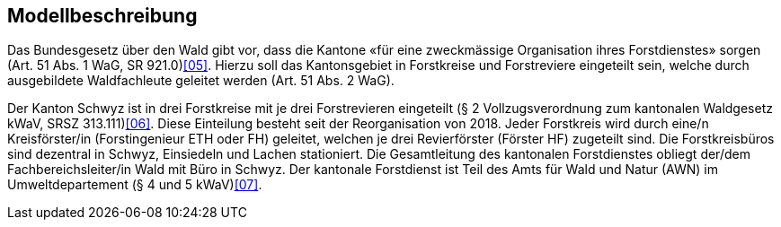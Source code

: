 == Modellbeschreibung

Das Bundesgesetz über den Wald gibt vor, dass die Kantone «für eine zweckmässige Organisation ihres Forstdienstes» sorgen (Art. 51 Abs. 1 WaG, SR 921.0)<<impressum.adoc#doc-05, [05]>>. Hierzu soll das Kantonsgebiet in Forstkreise und Forstreviere eingeteilt sein, welche durch ausgebildete Waldfachleute geleitet werden (Art. 51 Abs. 2 WaG).

Der Kanton Schwyz ist in drei Forstkreise mit je drei Forstrevieren eingeteilt (§ 2 Vollzugsverordnung zum kantonalen Waldgesetz kWaV, SRSZ 313.111)<<impressum.adoc#doc-06, [06]>>. Diese Einteilung besteht seit der Reorganisation von 2018. Jeder Forstkreis wird durch eine/n Kreisförster/in (Forstingenieur ETH oder FH) geleitet, welchen je drei Revierförster (Förster HF) zugeteilt sind. Die Forstkreisbüros sind dezentral in Schwyz, Einsiedeln und Lachen stationiert. Die Gesamtleitung des kantonalen Forstdienstes obliegt der/dem Fachbereichsleiter/in Wald mit Büro in Schwyz. Der kantonale Forstdienst ist Teil des Amts für Wald und Natur (AWN) im Umweltdepartement (§ 4 und 5 kWaV)<<impressum.adoc#doc-07, [07]>>.

ifdef::backend-pdf[]
<<<
endif::[]
